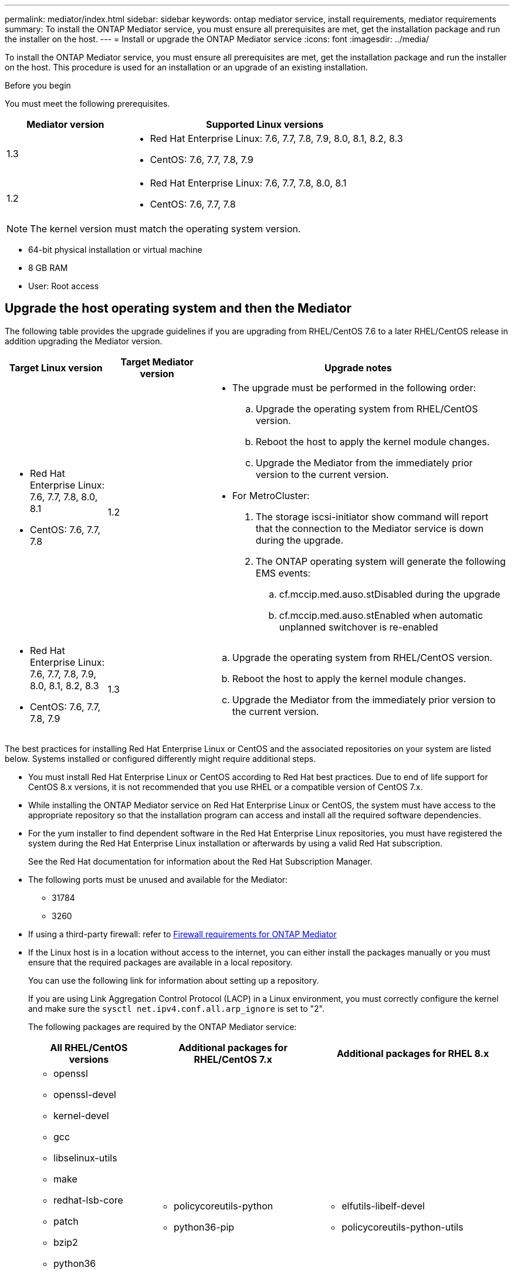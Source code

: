 ---
permalink: mediator/index.html
sidebar: sidebar
keywords: ontap mediator service, install requirements, mediator requirements
summary: To install the ONTAP Mediator service, you must ensure all prerequisites are met, get the installation package and run the installer on the host.
---
= Install or upgrade the ONTAP Mediator service
:icons: font
:imagesdir: ../media/

[.lead]

To install the ONTAP Mediator service, you must ensure all prerequisites are met, get the installation package and run the installer on the host. This procedure is used for an installation or an upgrade of an existing installation.

.Before you begin

//ontap-metrocluster/issues/35
You must meet the following prerequisites.

[cols="30,70"]
|===

h| Mediator version h| Supported Linux versions

a|
1.3
a|
* Red Hat Enterprise Linux: 7.6, 7.7, 7.8, 7.9, 8.0, 8.1, 8.2, 8.3
* CentOS: 7.6, 7.7, 7.8, 7.9

a|
1.2
a|
* Red Hat Enterprise Linux: 7.6, 7.7, 7.8, 8.0, 8.1
* CentOS: 7.6, 7.7, 7.8
|===

NOTE: The kernel version must match the operating system version.

// BURT 1392725
* 64-bit physical installation or virtual machine
* 8 GB RAM
* User: Root access

== Upgrade the host operating system and then the Mediator

The following table provides the upgrade guidelines if you are upgrading from RHEL/CentOS 7.6 to a later RHEL/CentOS release in addition upgrading the Mediator version.

[cols="20,20,60"]
|===

h| Target Linux version h| Target Mediator version h| Upgrade notes

a|
* Red Hat Enterprise Linux: 7.6, 7.7, 7.8, 8.0, 8.1
* CentOS: 7.6, 7.7, 7.8
a|
1.2
a|

* The upgrade must be performed in the following order:
 .. Upgrade the operating system from RHEL/CentOS version.
 .. Reboot the host to apply the kernel module changes.
 .. Upgrade the Mediator from the immediately prior version to the current version.
* For MetroCluster:
. The storage iscsi-initiator show command will report that the connection to the Mediator service is down during the upgrade.
. The ONTAP operating system will generate the following EMS events:
 .. cf.mccip.med.auso.stDisabled during the upgrade
 .. cf.mccip.med.auso.stEnabled when automatic unplanned switchover is re-enabled

a|
* Red Hat Enterprise Linux: 7.6, 7.7, 7.8, 7.9, 8.0, 8.1, 8.2, 8.3
* CentOS: 7.6, 7.7, 7.8, 7.9
a|
1.3
a|
.. Upgrade the operating system from RHEL/CentOS version.
.. Reboot the host to apply the kernel module changes.
.. Upgrade the Mediator from the immediately prior version to the current version.

|===

The best practices for installing Red Hat Enterprise Linux or CentOS and the associated repositories on your system are listed below. Systems installed or configured differently might require additional steps.

* You must install Red Hat Enterprise Linux or CentOS according to Red Hat best practices. Due to end of life support for CentOS 8.x versions, it is not recommended that you use RHEL or a compatible version of CentOS 7.x.
* While installing the ONTAP Mediator service on Red Hat Enterprise Linux or CentOS, the system must have access to the appropriate repository so that the installation program can access and install all the required software dependencies.
* For the yum installer to find dependent software in the Red Hat Enterprise Linux repositories, you must have registered the system during the Red Hat Enterprise Linux installation or afterwards by using a valid Red Hat subscription.
+
See the Red Hat documentation for information about the Red Hat Subscription Manager.
* The following ports must be unused and available for the Mediator:
 ** 31784
 ** 3260
* If using a third-party firewall: refer to link:https://docs.netapp.com/us-en/ontap-metrocluster/install-ip/concept_mediator_requirements.html#firewall-requirements-for-ontap-mediator[Firewall requirements for ONTAP Mediator^]
* If the Linux host is in a location without access to the internet, you can either install the packages manually or you must ensure that the required packages are available in a local repository.
+
You can use the following link for information about setting up a repository.
+
If you are using Link Aggregation Control Protocol (LACP) in a Linux environment, you must correctly configure the kernel and make sure the `sysctl net.ipv4.conf.all.arp_ignore` is set to "2".
+
The following packages are required by the ONTAP Mediator service:
+

[cols="25,35,40"]
|===

h| All RHEL/CentOS versions h| Additional packages for RHEL/CentOS 7.x h| Additional packages for RHEL 8.x

a|

 ** openssl
 ** openssl-devel
 ** kernel-devel
 ** gcc
 ** libselinux-utils
 ** make
 ** redhat-lsb-core
 ** patch
 ** bzip2
 ** python36
 ** python36-devel
 ** perl-Data-Dumper
 ** perl-ExtUtils-MakeMaker
 ** python3-pip

a|

 ** policycoreutils-python
 ** python36-pip

a|

 ** elfutils-libelf-devel
 ** policycoreutils-python-utils

+
|===

* If signature verification is configured, it must be disabled. This can be done in one of two ways:
 ** If the UEFI SecureBoot mechanism is configured, disable it.
 ** Disable the signature verification mechanism by updating and regenerating the grub.cfg file:
  ... Open the /etc/default/grub file.
  ... Add the string module.sig_enforce=0 to the end of the GRUB_CMDLINE_LINUX statement.
  ... Regenerate the grub.cfg file to implement the change:
+
`update-bootloader || update-grub || grub2-mkconfig -o /boot/grub2/grub.cfg`
  ... Reboot the host.

The Mediator installation package is a self-extracting compressed tar file that includes:

* An RPM file containing all dependencies that cannot be obtained from the supported release's repository.
* An install script.

A valid SSL certification is recommended, as documented in this procedure.

== Enable access to the repositories

|===

h| If your operating system is... h| You must provide access to these repositories...

a|
RHEL 7.x
a|
rhel-7-server-optional-rpms
a|
CentOS 7.x
a|
C7.6.1810 - Base repository
a|
RHEL 8.x
a|

 ** rhel-8-for-x86_64-baseos-rpms
 ** rhel-8-for-x86_64-appstream-rpms

|===

Enable access to the repositories listed above so Mediator can access the required packages during the installation process. Use the procedure below for your operating system.

* Procedure for <<rhel7x, RHEL 7.x>> operating system.
* Procedure for <<rhel8x, RHEL 8.x>> operating system.
* Procedure for <<centos7x, CentOS 7.x>> operating system.

[[rhel7x]]
=== Procedure for RHEL 7.x operating system

If your operating system is *RHEL 7.x*:

.Steps

. Subscribe to the required repository:
+
`subscription-manager repos --enable rhel-7-server-optional-rpms`
+
The following example shows the execution of this command:
+
----
[root@localhost ~]# subscription-manager repos --enable rhel-7-server-optional-rpms
Repository 'rhel-7-server-optional-rpms' is enabled for this system.
----
. Run the `yum repolist` command.
+
The following example shows the execution of this command. The "rhel-7-server-optional-rpms" repository should appear in the list.
+
----
[root@localhost ~]# yum repolist
Loaded plugins: product-id, search-disabled-repos, subscription-manager
rhel-7-server-optional-rpms | 3.2 kB  00:00:00
rhel-7-server-rpms | 3.5 kB  00:00:00
(1/3): rhel-7-server-optional-rpms/7Server/x86_64/group                                               |  26 kB  00:00:00
(2/3): rhel-7-server-optional-rpms/7Server/x86_64/updateinfo                                          | 2.5 MB  00:00:00
(3/3): rhel-7-server-optional-rpms/7Server/x86_64/primary_db                                          | 8.3 MB  00:00:01
repo id                                      repo name                                             status
rhel-7-server-optional-rpms/7Server/x86_64   Red Hat Enterprise Linux 7 Server - Optional (RPMs)   19,447
rhel-7-server-rpms/7Server/x86_64            Red Hat Enterprise Linux 7 Server (RPMs)              26,758
repolist: 46,205
[root@localhost ~]#
----

[[rhel8x]]
=== Procedure for RHEL 8.x operating system

If your operating system is *RHEL 8.x*:

.Steps

. Subscribe to the required repository:
+
`subscription-manager repos --enable rhel-8-for-x86_64-baseos-rpms`
+
`subscription-manager repos --enable rhel-8-for-x86_64-appstream-rpms`
+
The following example shows the execution of this command:
+
----
[root@localhost ~]# subscription-manager repos --enable rhel-8-for-x86_64-baseos-rpms
[root@localhost ~]# subscription-manager repos --enable rhel-8-for-x86_64-appstream-rpms
Repository 'rhel-8-for-x86_64-baseos-rpms' is enabled for this system.
Repository 'rhel-8-for-x86_64-appstream-rpms' is enabled for this system.
----

. Run the `yum repolist` command.
+
The newly subscribed repositories should appear in the list.

[[centos7x]]
=== Procedure for CentOS 7.x operating system

If your operating system is *CentOS 7.x*:

.Steps

. Add the C7.6.1810 - Base repository. The C7.6.1810 - Base vault repository contains the kernel-devel package needed for ONTAP Mediator.

. Add the following lines to /etc/yum.repos.d/CentOS-Vault.repo.
+
----
[C7.6.1810-base]
name=CentOS-7.6.1810 - Base
baseurl=http://vault.centos.org/7.6.1810/os/$basearch/
gpgcheck=1
gpgkey=file:///etc/pki/rpm-gpg/RPM-GPG-KEY-CentOS-7
enabled=1
----

. Run the `yum repolist` command.
+
The following example shows the execution of this command. The CentOS-7.6.1810 - Base repository should appear in the list.
+
----
Loaded plugins: fastestmirror
Loading mirror speeds from cached hostfile
 * base: distro.ibiblio.org
 * extras: distro.ibiblio.org
 * updates: ewr.edge.kernel.org
C7.6.1810-base                                                   | 3.6 kB  00:00:00
(1/2): C7.6.1810-base/x86_64/group_gz                            | 166 kB  00:00:00
(2/2): C7.6.1810-base/x86_64/primary_db                          | 6.0 MB  00:00:04
repo id                                           repo name                                                                                                    status
C7.6.1810-base/x86_64                             CentOS-7.6.1810 - Base                                                                                       10,019
base/7/x86_64                                     CentOS-7 - Base                                                                                              10,097
extras/7/x86_64                                   CentOS-7 - Extras                                                                                               307
updates/7/x86_64                                  CentOS-7 - Updates                                                                                            1,010
repolist: 21,433
[root@localhost ~]#
----

== Download the Mediator installation package

.Steps

. Download the Mediator installation package from the ONTAP Mediator page.
+
https://mysupport.netapp.com/site/products/all/details/ontap-mediator/downloads-tab[ONTAP Mediator download page^]

. Confirm that the Mediator installation package is in the target directory:
+
`ls`
+
----
[root@mediator-host ~]#ls
./ontap-mediator_1.3
----
+
If you are at a location without access to the internet, you must ensure that the installer has access to the required packages.

. If necessary, move the Mediator installation package from the download directory to the installation directory on the Linux Mediator host.

== Install the ONTAP Mediator installation package

.Step

. Install the Mediator installation package and respond to the prompts as required:
+
`./ontap-mediator_1.3`
+
The installation process proceeds to create the required accounts and install required packages. If you have a previous version of Mediator installed on the host, you will be prompted to confirm that you want to upgrade.

link:../media/console_output_mediator_installation.txt[Example of ONTAP Mediator installation (console output)^]

== Verify the installation

.Steps

. Run the following command to view the status of the ONTAP Mediator services:
+
`systemctl`
+
----
 [root@scspr1915530002 ~]# systemctl status ontap_mediator mediator-scst

        ∙ ontap_mediator.service - ONTAP Mediator
            Loaded: loaded (/opt/netapp/lib/ontap_mediator/systemd/ontap_mediator.service; enabled; vendor preset: disabled)

            Active: active (running) since Thu 2020-06-18 09:55:02 EDT; 3 days ago

         Main PID: 3559 (uwsgi)

            Status: "uWSGI is ready"

            CGroup: /system.slice/ontap_mediator.service

                    \u251c\u25003559 /opt/netapp/lib/ontap_mediator/pyenv/bin/uwsgi --ini /opt/netapp/lib/ontap_mediator/uwsgi/ontap_mediator.ini

                    \u251c\u25004510 /opt/netapp/lib/ontap_mediator/pyenv/bin/uwsgi --ini /opt/netapp/lib/ontap_mediator/uwsgi/ontap_mediator.ini

                    \u2514\u25004512 /opt/netapp/lib/ontap_mediator/pyenv/bin/uwsgi --ini /opt/netapp/lib/ontap_mediator/uwsgi/ontap_mediator.ini



         Jun 18 09:54:43 scspr1915530002 systemd[1]: Starting ONTAP Mediator...

         Jun 18 09:54:45 scspr1915530002 ontap_mediator[3559]: [uWSGI] getting INI configuration from /opt/netapp/lib/ontap_mediator/uwsgi/ontap_mediator.ini

         Jun 18 09:55:02 scspr1915530002 systemd[1]: Started ONTAP Mediator.



         ∙ mediator-scst.service
            Loaded: loaded (/opt/netapp/lib/ontap_mediator/systemd/mediator-scst.service; enabled; vendor preset: disabled)

            Active: active (running) since Thu 2020-06-18 09:54:51 EDT; 3 days ago

           Process: 3564 ExecStart=/etc/init.d/scst start (code=exited, status=0/SUCCESS)

         Main PID: 4202 (iscsi-scstd)

            CGroup: /system.slice/mediator-scst.service

                    \u2514\u25004202 /usr/local/sbin/iscsi-scstd



         Jun 18 09:54:43 scspr1915530002 systemd[1]: Starting mediator-scst.service...

         Jun 18 09:54:48 scspr1915530002 iscsi-scstd[4200]: max_data_seg_len 1048576, max_queued_cmds 2048

         Jun 18 09:54:51 scspr1915530002 scst[3564]: Loading and configuring SCST[  OK  ]

         Jun 18 09:54:51 scspr1915530002 systemd[1]: Started mediator-scst.service.

         [root@scspr1915530002 ~]#
----

. Confirm the ports the ONTAP Mediator service is using: netstat
+
----
         [root@scspr1905507001 ~]# netstat -anlt | grep -E '3260|31784'

         tcp        0      0 0.0.0.0:31784           0.0.0.0:*               LISTEN

         tcp        0      0 0.0.0.0:3260            0.0.0.0:*               LISTEN

         tcp6       0      0 :::3260                 :::*                    LISTEN
----

== Result

The ONTAP Mediator service is now installed and running. Further configuration must be performed in the ONTAP storage system to use the Mediator features:


* To use the ONTAP Mediator service in a MetroCluster IP configuration, see link:https://docs.netapp.com/us-en/ontap-metrocluster/install-ip/task_configuring_the_ontap_mediator_service_from_a_metrocluster_ip_configuration.html[Configuring the ONTAP Mediator service from a MetroCluster IP configuration^]
* To use SnapMirror Business Continuity, see link:https://docs.netapp.com/us-en/ontap/smbc/smbc_install_confirm_ontap_cluster.html[Install ONTAP Mediator Service and confirm the ONTAP cluster configuration^]

// 2021-04-21 ONTAPEX-133437
// 2021-05-05 review comment in IDR-67
